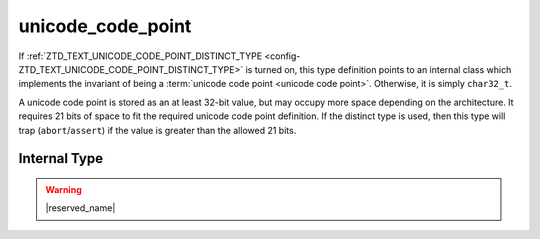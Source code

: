 .. =============================================================================
..
.. ztd.text
.. Copyright © 2022-2023 JeanHeyd "ThePhD" Meneide and Shepherd's Oasis, LLC
.. Contact: opensource@soasis.org
..
.. Commercial License Usage
.. Licensees holding valid commercial ztd.text licenses may use this file in
.. accordance with the commercial license agreement provided with the
.. Software or, alternatively, in accordance with the terms contained in
.. a written agreement between you and Shepherd's Oasis, LLC.
.. For licensing terms and conditions see your agreement. For
.. further information contact opensource@soasis.org.
..
.. Apache License Version 2 Usage
.. Alternatively, this file may be used under the terms of Apache License
.. Version 2.0 (the "License") for non-commercial use; you may not use this
.. file except in compliance with the License. You may obtain a copy of the
.. License at
..
.. https://www.apache.org/licenses/LICENSE-2.0
..
.. Unless required by applicable law or agreed to in writing, software
.. distributed under the License is distributed on an "AS IS" BASIS,
.. WITHOUT WARRANTIES OR CONDITIONS OF ANY KIND, either express or implied.
.. See the License for the specific language governing permissions and
.. limitations under the License.
..
.. =============================================================================>

unicode_code_point
==================

If :ref:`ZTD_TEXT_UNICODE_CODE_POINT_DISTINCT_TYPE <config-ZTD_TEXT_UNICODE_CODE_POINT_DISTINCT_TYPE>` is turned on, this type definition points to an internal class which implements the invariant of being a :term:`unicode code point <unicode code point>`. Otherwise, it is simply ``char32_t``.

A unicode code point is stored as an at least 32-bit value, but may occupy more space depending on the architecture. It requires 21 bits of space to fit the required unicode code point definition. If the distinct type is used, then this type will trap (``abort``/``assert``) if the value is greater than the allowed 21 bits.

.. doxygentypedef:: ztd::text::unicode_code_point



Internal Type
-------------

.. warning::

	|reserved_name|

.. doxygenclass:: ztd::text::__txt_impl::__unicode_code_point
	:members:
